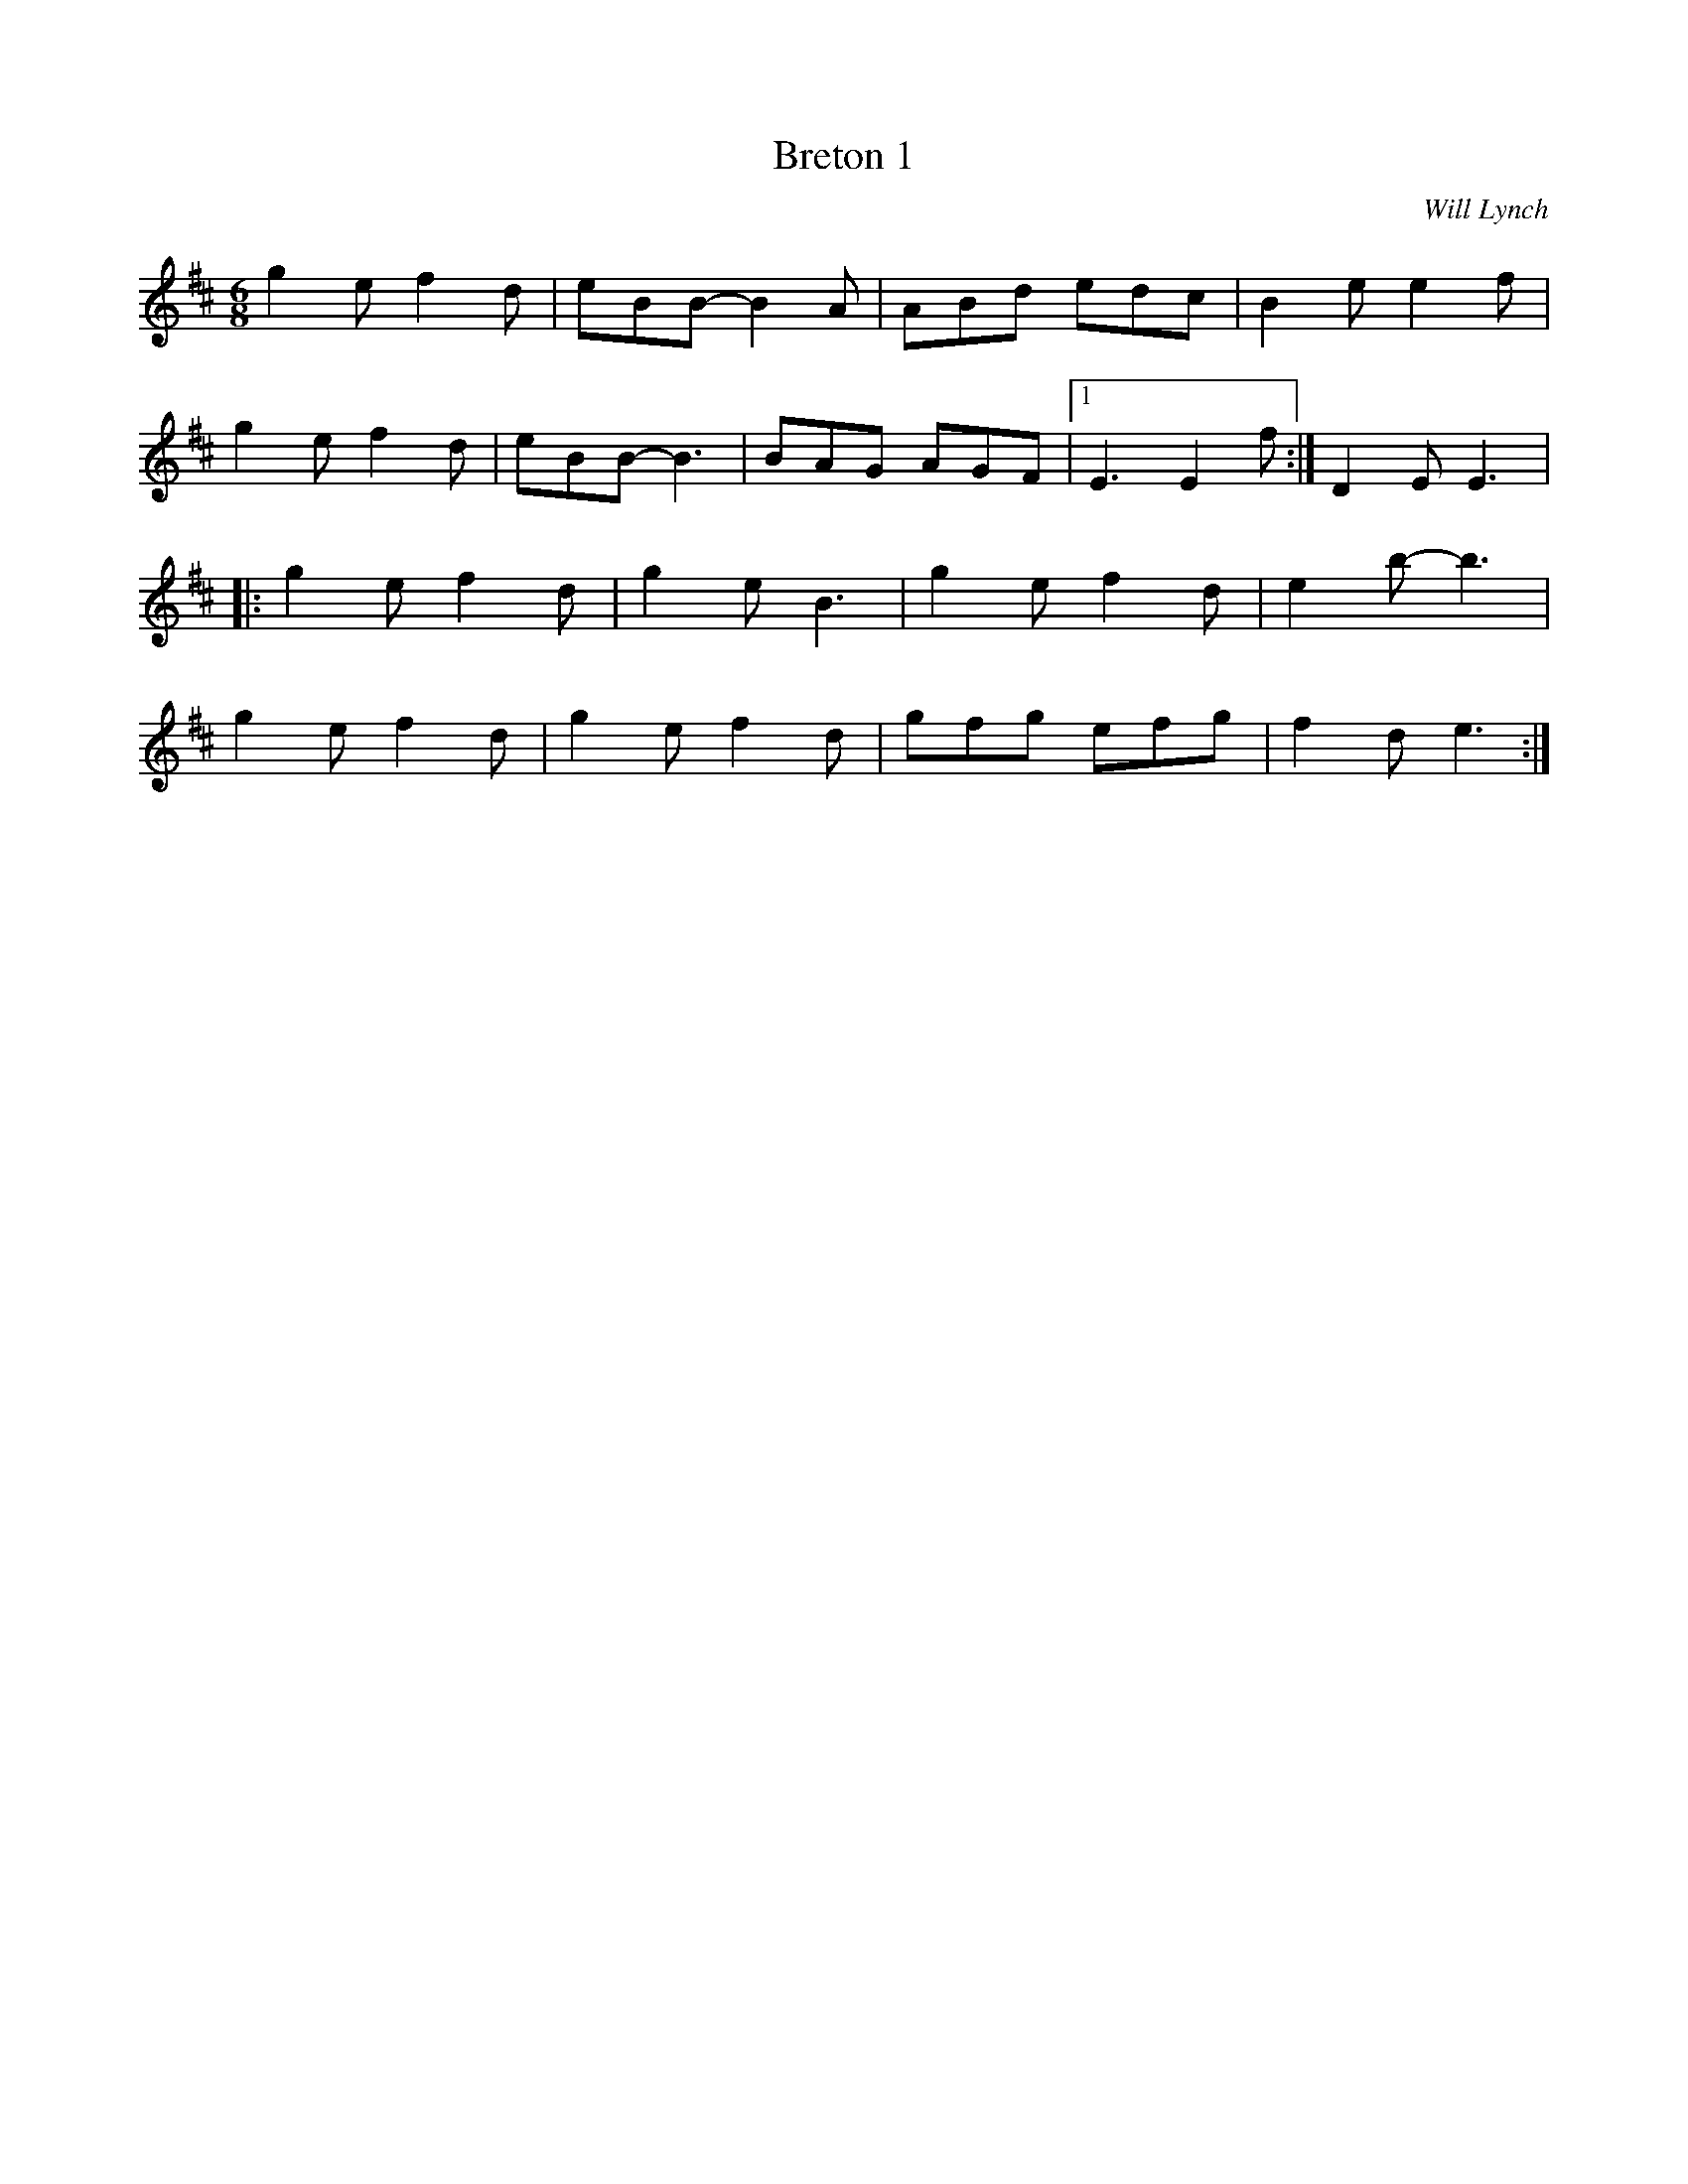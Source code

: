 X:224
T:Breton 1
C:Will Lynch
R:jig
M:6/8
L:1/8
K:Edor
g2e f2d | eBB- B2A | ABd edc | B2e e2f |
g2e f2d | eBB- B3 | BAG AGF |1 E3 E2f :| D2E E3 |:
g2e f2d | g2e B3 | g2e f2d | e2b- b3 |
g2e f2d | g2e f2d | gfg efg | f2d e3 :|
